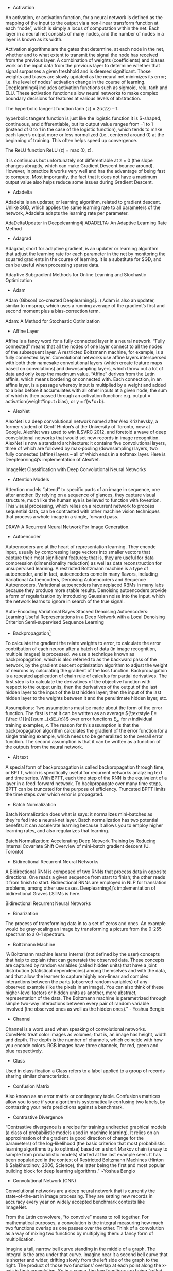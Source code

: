 - Activation

An activation, or activation function, for a neural network is defined as the mapping of the input to the output via a non-linear transform function at each “node”, which is simply a locus of computation within the net. Each layer in a neural net consists of many nodes, and the number of nodes in a layer is known as its width.

Activation algorithms are the gates that determine, at each node in the net, whether and to what extent to transmit the signal the node has received from the previous layer. A combination of weights (coefficients) and biases work on the input data from the previous layer to determine whether that signal surpasses a given treshhold and is deemed significant. Those weights and biases are slowly updated as the neural net minimizes its error; i.e. the level of nodes’ activation change in the course of learning. Deeplearning4j includes activation functions such as sigmoid, relu, tanh and ELU. These activation functions allow neural networks to make complex boundary decisions for features at various levels of abstraction.

The hyperbolic tangent function tanh (z) = 2σ(2z) – 1:

hyperbolic tangent function is just like the logistic function it is S-shaped, continuous, and differentiable, but its
output value ranges from –1 to 1 (instead of 0 to 1 in the case of the logistic function), which tends to make each layer’s output more or less normalized (i.e., centered around 0) at the beginning of training. This often helps speed up convergence.

The ReLU function ReLU (z) = max (0, z).

It is continuous but unfortunately not differentiable at z = 0 (the slope changes abruptly, which can make Gradient Descent bounce around). However, in practice it works very well and has the advantage of being fast to compute. Most importantly, the fact that it does not have a maximum output value also helps reduce some issues during Gradient Descent.

- Adadelta

Adadelta is an updater, or learning algorithm, related to gradient descent. Unlike SGD, which applies the same learning rate to all parameters of the network, Adadelta adapts the learning rate per parameter.

AdaDeltaUpdater in Deepelearning4j
ADADELTA: An Adaptive Learning Rate Method
- Adagrad

Adagrad, short for adaptive gradient, is an updater or learning algorithm that adjust the learning rate for each parameter in the net by monitoring the squared gradients in the course of learning. It is a substitute for SGD, and can be useful when processing sparse data.

Adaptive Subgradient Methods for Online Learning and Stochastic Optimization
- Adam

Adam (Gibson) co-created Deeplearning4j. :) Adam is also an updater, similar to rmsprop, which uses a running average of the gradient’s first and second moment plus a bias-correction term.

Adam: A Method for Stochastic Optimization
- Affine Layer

Affine is a fancy word for a fully connected layer in a neural network. “Fully connected” means that all the nodes of one layer connect to all the nodes of the subsequent layer. A restricted Boltzmann machine, for example, is a fully connected layer. Convolutional networks use affine layers interspersed with both their namesake convolutional layers (which create feature maps based on convolutions) and downsampling layers, which throw out a lot of data and only keep the maximum value. “Affine” derives from the Latin affinis, which means bordering or connected with. Each connection, in an affine layer, is a passage whereby input is multiplied by a weight and added to a bias before it accumulates with all other inputs at a given node, the sum of which is then passed through an activation function: e.g. output = activation(weight*input+bias), or y = f(w*x+b).

- AlexNet

AlexNet is a deep convolutional network named after Alex Krizhevsky, a former student of Geoff Hinton’s at the University of Toronto, now at Google. AlexNet was used to win ILSVRC 2012, and foretold a wave of deep convolutional networks that would set new records in image recognition. AlexNet is now a standard architecture: it contains five convolutional layers, three of which are followed by max-pooling (downsampling) layers, two fully connected (affine) layers – all of which ends in a softmax layer. Here is Deeplearning4j’s implementation of AlexNet.

ImageNet Classification with Deep Convolutional Neural Networks

- Attention Models

Attention models “attend” to specific parts of an image in sequence, one after another. By relying on a sequence of glances, they capture visual structure, much like the human eye is believed to function with foveation. This visual processing, which relies on a recurrent network to process sequential data, can be contrasted with other machine vision techniques that process a whole image in a single, forward pass.

DRAW: A Recurrent Neural Network For Image Generation.

- Autoencoder

Autoencoders are at the heart of representation learning. They encode input, usually by compressing large vectors into smaller vectors that capture their most significant features; that is, they are useful for data compression (dimensionality reduction) as well as data reconstruction for unsupervised learning. A restricted Boltzmann machine is a type of autoencoder, and in fact, autoencoders come in many flavors, including Variational Autoencoders, Denoising Autoencoders and Sequence Autoencoders. Variational autoencoders have replaced RBMs in many labs because they produce more stable results. Denoising autoencoders provide a form of regularization by introducing Gaussian noise into the input, which the network learns to ignore in search of the true signal.

Auto-Encoding Variational Bayes
Stacked Denoising Autoencoders: Learning Useful Representations in a Deep Network with a Local Denoising Criterion
Semi-supervised Sequence Learning

- Backpropagation[1]

To calculate the gradient the relate weights to error, to calculate the error contribution of each neuron after a batch of data (in image recognition, multiple images) is processed. we use a technique known as backpropagation, which is also referred to as the backward pass of the network, by the gradient descent optimization algorithm to adjust the weight of neurons by calculating the gradient of the loss function. Backpropagation is a repeated application of chain rule of calculus for partial derivatives. The first step is to calculate the derivatives of the objective function with respect to the output units, then the derivatives of the output of the last hidden layer to the input of the last hidden layer; then the input of the last hidden layer to the weights between it and the penultimate hidden layer, etc.

Assumptions:
Two assumptions must be made about the form of the error function. The first is that it can be written as an average ${\textstyle E={\frac {1}{n}}\sum _{x}E_{x}}$ over error functions ${\textstyle E_{x}}$, for ${\textstyle n}$ individual training examples, ${\textstyle x}$. The reason for this assumption is that the backpropagation algorithm calculates the gradient of the error function for a single training example, which needs to be generalized to the overall error function. The second assumption is that it can be written as a function of the outputs from the neural network.



- Alt text

A special form of backpropagation is called backpropagation through time, or BPTT, which is specifically useful for recurrent networks analyzing text and time series. With BPTT, each time step of the RNN is the equivalent of a layer in a feed-forward network. To backpropagate over many time steps, BPTT can be truncated for the purpose of efficiency. Truncated BPTT limits the time steps over which error is propagated.

- Batch Normalization

Batch Normalization does what is says: it normalizes mini-batches as they’re fed into a neural-net layer. Batch normalization has two potential benefits: it can accelerate learning because it allows you to employ higher learning rates, and also regularizes that learning.

Batch Normalization: Accelerating Deep Network Training by Reducing Internal Covariate Shift
Overview	of mini-batch gradient descent (U. Toronto)

- Bidirectional Recurrent Neural Networks

A Bidirectional RNN is composed of two RNNs that process data in opposite directions. One reads a given sequence from start to finish; the other reads it from finish to start. Bidirectional RNNs are employed in NLP for translation problems, among other use cases. Deeplearning4j’s implementation of bidirectional Graves LSTMs is here.

Bidirectional Recurrent Neural Networks

- Binarization

The process of transforming data in to a set of zeros and ones. An example would be gray-scaling an image by transforming a picture from the 0-255 spectrum to a 0-1 spectrum.


- Boltzmann Machine

“A Boltzmann machine learns internal (not defined by the user) concepts that help to explain (that can generate) the observed data. These concepts are captured by random variables (called hidden units) that have a joint distribution (statistical dependencies) among themselves and with the data, and that allow the learner to capture highly non-linear and complex interactions between the parts (observed random variables) of any observed example (like the pixels in an image). You can also think of these higher-level factors or hidden units as another, more abstract, representation of the data. The Boltzmann machine is parametrized through simple two-way interactions between every pair of random variable involved (the observed ones as well as the hidden ones).” - Yoshua Bengio


- Channel

Channel is a word used when speaking of convolutional networks. ConvNets treat color images as volumes; that is, an image has height, width and depth. The depth is the number of channels, which coincide with how you encode colors. RGB images have three channels, for red, green and blue respectively.


- Class

Used in classification a Class refers to a label applied to a group of records sharing similar characteristics.


- Confusion Matrix

Also known as an error matrix or contingency table. Confusions matrices allow you to see if your algorithm is systematically confusing two labels, by contrasting your net’s predictions against a benchmark.


- Contrastive Divergence

“Contrastive divergence is a recipe for training undirected graphical models (a class of probabilistic models used in machine learning). It relies on an approximation of the gradient (a good direction of change for the parameters) of the log-likelihood (the basic criterion that most probabilistic learning algorithms try to optimize) based on a short Markov chain (a way to sample from probabilistic models) started at the last example seen. It has been popularized in the context of Restricted Boltzmann Machines (Hinton & Salakhutdinov, 2006, Science), the latter being the first and most popular building block for deep learning algorithms.” ~Yoshua Bengio


- Convolutional Network (CNN)

Convolutional networks are a deep neural network that is currently the state-of-the-art in image processing. They are setting new records in accuracy every year on widely accepted benchmark contests like ImageNet.

From the Latin convolvere, “to convolve” means to roll together. For mathematical purposes, a convolution is the integral measuring how much two functions overlap as one passes over the other. Think of a convolution as a way of mixing two functions by multiplying them: a fancy form of multiplication.

Imagine a tall, narrow bell curve standing in the middle of a graph. The integral is the area under that curve. Imagine near it a second bell curve that is shorter and wider, drifting slowly from the left side of the graph to the right. The product of those two functions’ overlap at each point along the x-axis is their convolution. So in a sense, the two functions are being “rolled together.”

Cosine Similarity

It turns out two vectors are just 66% of a triangle, so let’s do a quick trig review.

Trigonometric functions like sine, cosine and tangent are ratios that use the lengths of a side of a right triangle (opposite, adjacent and hypotenuse) to compute the shape’s angles. By feeding the sides into ratios like these

Alt text

we can also know the angles at which those sides intersect. Remember SOH-CAH-TOA?

Differences between word vectors, as they swing around the origin like the arms of a clock, can be thought of as differences in degrees.

And similar to ancient navigators gauging the stars by a sextant, we will measure the angular distance between words using something called cosine similarity. You can think of words as points of light in a dark canopy, clustered together in constellations of meaning.



To find that distance knowing only the word vectors, we need the equation for vector dot multiplication (multiplying two vectors to produce a single, scalar value).



In Java, you can think of the formula to measure cosine similarity like this:

public static double cosineSimilarity(double[] vectorA, double[] vectorB) {
    double dotProduct = 0.0;
    double normA = 0.0;
    double normB = 0.0;
    for (int i = 0; i < vectorA.length; i++) {
        dotProduct += vectorA[i] * vectorB[i];
        normA += Math.pow(vectorA[i], 2);
        normB += Math.pow(vectorB[i], 2);
    }
    return dotProduct / (Math.sqrt(normA) * Math.sqrt(normB));
}
Cosine is the angle attached to the origin, which makes it useful here. (We normalize the measurements so they come out as percentages, where 1 means that two vectors are equal, and 0 means they are perpendicular, bearing no relation to each other.)


- Data Parallelism and Model Parallelism

Training a neural network on a very large dataset requires some form of parallelism, of which there are two types: data parallelism and model parallelism.


Let’s say you have a very large image dataset of 1,000,000 faces. Those faces can be divided into batches of 10, and then 10 separate batches can be dispatched simultaneously to 10 different convolutional networks, so that 100 instances can be processed at once. The 10 different CNNs would then train on a batch, calculate the error on that batch, and update their parameters based on that error. Then, using parameter averaging, the 10 CNNs would update a central, master CNN that would take the average of their updated paramters. This process would repeat until the entire dataset has been exhausted. For more information, please see our page on iterative reduce.

Model parallelism is another way to accelerate neural net training on very large datasets. Here, instead of sending batches of faces to separate neural networks, let’s imagine a different kind of image: an enormous map of the earth. Model parallelism would divide that enormous map into regions, and it would park a separate CNN on each region, to train on only that area and no other. Then, as each enormous map was peeled off the dataset to train the neural networks, it would be broken up and different patches of it would be sent to train on separate CNNs. No parameter averaging necessary here.


- Data Science

Data science is the discipline of drawing conclusions from data using computation. There are three core aspects of effective data analysis: exploration, prediction, and inference.


- Deep-Belief Network (DBN)

A deep-belief network is a stack of restricted Boltzmann machines, which are themselves a feed-forward autoencoder that learns to reconstruct input layer by layer, greedily. Pioneered by Geoff Hinton and crew. Because a DBN is deep, it learns a hierarchical representation of input. Because DBNs learn to reconstruct that data, they can be useful in unsupervised learning.

A fast learning algorithm for deep belief nets

- Deep Learning

Deep Learning allows computational models composed of multiple processing layers to learn representations of data with multiple levels of abstraction.  These methods have dramatically improved the state-of-the-art in speech recognition, visual object recognition, object detection, and many other domains such as drug discovery and genomics. Deep learning discovers intricate structure in large datasets by using the back-propagation algorithm to indicate how a machine should change its internal parameters that are used to compute the representation in each layer from the representation in the previous layer.  Deep convolutional nets have brought about dramatic improvements in processing images, video, speech and audio, while recurrent nets have shone on sequential data such as text and speech.  Representation learning is a set of methods that allows a machine to be fed with raw data and to automatically discover the representations needed for detection or classification. Deep learning methods are representation learning methods with multiple levels of representation, obtained by composing simple but non-linear modules that each transform the representation at one level (starting with the raw input) into a representation at a higher, slightly more abstract level.
-NIPS

- Distant supervision
远监督。弱监督也称为远监督，数据集的标签是不可靠的(这里的不可靠可以是标记不正确，多种标记，标记不充分，局部标记等)，针对监督信息不完整或不明确对象的学习问题统称为弱监督学习。

- Distributed Representations

The Nupic community has a good explanation of distributed representations here. Other good explanations can be found on this Quora page.


- Downpour Stochastic Gradient Descent

Downpour stochastic gradient descent is an asynchronous stochastic gradient descent procedure, employed by Google among others, that expands the scale and increases the speed of training deep-learning networks.


- Dropout

Dropout is a hyperparameter used for regularization in neural networks. Like all regularization techniques, its purpose is to prevent overfitting. Dropout randomly makes nodes in the neural network “drop out” by setting them to zero, which encourages the network to rely on other features that act as signals. That, in turn, creates more generalizable representations of data.

Dropout: A Simple Way to Prevent Neural Networks from Overfitting
Recurrent Neural Network Regularization

- DropConnect

DropConnect is a generalization of Dropout for regularizing large fully-connected layers within neural networks. Dropout sets a randomly selected subset of activations to zero at each layer. DropConnect, in contrast, sets a randomly selected subset of weights within the network to zero.

Regularization of Neural Networks using DropConnect

- Euclidean space
In geometry, Euclidean space encompasses the two-dimensional Euclidean plane, the three-dimensional space of Euclidean geometry, and certain other spaces.

One way to think of the Euclidean plane is as a set of points satisfying certain relationships, expressible in terms of distance and angle.

- Embedding

An embedding is a representation of input, or an encoding. For example, a neural word embedding is a vector that represents that word. The word is said to be embedded in vector space. Word2vec and GloVe are two techniques used to train word embeddings to predict a word’s context. Because an embedding is a form of representation learning, we can “embed” any data type, including sounds, images and time series.


- Epoch vs. Iteration

In machine-learning parlance, an epoch is a complete pass through a given dataset. That is, by the end of one epoch, your neural network – be it a restricted Boltzmann machine, convolutional net or deep-belief network – will have been exposed to every record to example within the dataset once. Not to be confused with an iteration, which is simply one update of the neural net model’s parameters. Many iterations can occur before an epoch is over. Epoch and iteration are only synonymous if you update your parameters once for each pass through the whole dataset; if you update using mini-batches, they mean different things. Say your data has 2 minibatches: A and B. .numIterations(3) performs training like AAABBB, while 3 epochs looks like ABABAB.


- Extract, transform, load (ETL)

Data is loaded from disk or other sources into memory with the proper transforms such as binarization and normalization. Broadly, you can think of a datapipeline as the process over gathering data from disparate sources and locations, putting it into a form that your algorithms can learn from, and then placing it in a data structure that they can iterate through.


- f1 Score

The f1 score is a number between zero and one that explains how well the network performed during training. It is analogous to a percentage, with 1 being the best score and zero the worst. f1 is basically the probability that your net’s guesses are correct.

F1 = 2 * ((precision * recall) / (precision + recall))
Accuracy measures how often you get the right answer, while f1 scores are a measure of accuracy. For example, if you have 100 fruit – 99 apples and 1 orange – and your model predicts that all 100 items are apples, then it is 99% accurate. But that model failed to identify the difference between apples and oranges. f1 scores help you judge whether a model is actually doing well as classifying when you have an imbalance in the categories you’re trying to tag.

An f1 score is an average of both precision and recall. More specifically, it is a type of average called the harmonic mean, which tends to be less than the arithmetic or geometric means. Recall answers: “Given a positive example, how likely is the classifier going to detect it?” It is the ratio of true positives to the sum of true positives and false negatives.

Precision answers: “Given a positive prediction from the classifier, how likely is it to be correct ?” It is the ratio of true positives to the sum of true positives and false positives.

For f1 to be high, both recall and precision of the model have to be high.




- Feed-Forward Network

A neural network that takes the initial input and triggers the activation of each layer of the network successively, without circulating. Feed-forward nets contrast with recurrent and recursive nets in that feed-forward nets never let the output of one node circle back to the same or previous nodes.


- Gaussian Distribution

A Gaussian, or normal, distribution, is a continuous probability distribution that represents the probability that any given observation will occur on different points of a range. Visually, it resembles what’s usually called a Bell curve.


- Gloval Vectores (GloVe)

GloVe is a generalization of Tomas Mikolov’s word2vec algorithms, a technique for creating neural word embeddings. It was first presented at NIPS by Jeffrey Pennington, Richard Socher and Christopher Manning of Stanford’s NLP department. Deeplearning4j’s implementation of GloVe is here.

GloVe: Global Vectors for Word Representation

- Gradient Descent

The gradient is a derivative, which you will know from differential calculus. That is, it’s the ratio of the rate of change of a neural net’s parameters and the error it produces, as it learns how to reconstruct a dataset or make guesses about labels. The process of minimizing error is called gradient descent. Descending a gradient has two aspects: choosing the direction to step in (momentum) and choosing the size of the step (learning rate).

Since MLPs are, by construction, differentiable operators, they can be trained to minimise any differentiable objective function using gradient descent. The basic idea of gradient descent is to find the derivative of the objective function with respect to each of the network weights, then adjust the weights in the direction of the negative slope. -Graves

- Gradient Clipping

Gradient Clipping is one way to solve the problem of exploding gradients. Exploding gradients arise in deep networks when gradients associating weights and the net’s error become too large. Exploding gradients are frequently encountered in RNNs dealing with long-term dependencies. One way to clip gradients is to normalize them when the L2 norm of a parameter vector surpasses a given threshhold.


- Epoch

An Epoch is a complete pass through all the training data. A neural network is trained until the error rate is acceptable, and this will often take multiple passes through the complete data set.

note An iteration is when parameters are updated and is typically less than a full pass. For example if BatchSize is 100 and data size is 1,000 an epoch will have 10 iterations. If trained for 30 epochs there will be 300 iterations.


- Graphical Models

A directed graphical model is another name for a Bayesian net, which represents the probabilistic relationships between the variables represented by its nodes.


- Gated Recurrent Unit (GRU)

A GRU is a pared-down LSTM. GRUs rely on gating mechanisms to learn long-range dependencies while sidestepping the vanishing gradient problem. They include reset and update gates to decide when to update the GRUs memory at each time step.

Learning Phrase Representations using RNN Encoder-Decoder for Statistical Machine Translation

- Highway Networks

Highway networks are an architecture introduced by Schmidhuber et al to let information flow unhindered across several RNN layers on so-called “information highways.” The architecture uses gating units that learn to regulate the flow of information through the net. Highway networks with hundreds of layers can be trained directly using SGD, which means they can support very deep architectures.


Highway Networks

- Hyperplane

“A hyperplane in an n-dimensional Euclidean space is a flat, n-1 dimensional subset of that space that divides the space into two disconnected parts. What does that mean intuitively?

First think of the real line. Now pick a point. That point divides the real line into two parts (the part above that point, and the part below that point). The real line has 1 dimension, while the point has 0 dimensions. So a point is a hyperplane of the real line.

Now think of the two-dimensional plane. Now pick any line. That line divides the plane into two parts (“left” and “right” or maybe “above” and “below”). The plane has 2 dimensions, but the line has only one. So a line is a hyperplane of the 2d plane. Notice that if you pick a point, it doesn’t divide the 2d plane into two parts. So one point is not enough.

Now think of a 3d space. Now to divide the space into two parts, you need a plane. Your plane has two dimensions, your space has three. So a plane is the hyperplane for a 3d space.

OK, now we’ve run out of visual examples. But suppose you have a space of n dimensions. You can write down an equation describing an n-1 dimensional object that divides the n-dimensional space into two pieces. That’s a hyperplane.” -Quora


- International Conference on Learning Representations

ICLR, pronounced “I-clear”. An important conference. See representation learning.


- International Conference for Machine Learning

ICML, or the International Conference for Machine Learning, is a well-known and well attended machine-learning conference.


- ImageNet Large Scale Visual Recognition Challenge (ILSVRC)

The ImageNet Large Scale Visual Recognition Challenge is the formal name for ImageNet, a yearly contest held to solicit and evalute the best techniques in image recognition. Deep convolutional architectures have driven error rates on the ImageNet competition from 30% to less than 5%, which means they now have human-level accuracy.


- Iteration

An iteration is an update of weights after analysing a batch of input records. See Epoch for clarification.

- Learning rate
Neural networks are often trained by gradient descent on the weights. This means at each iteration we use backpropagation to calculate the derivative of the loss function with respect to each weight and subtract it from that weight.
However, if you actually try that, the weights will change far too much each iteration, which will make them “overcorrect” and the loss will actually increase/diverge. So in practice, people usually multiply each derivative by a small value called the “learning rate” before they subtract it from its corresponding weight.

$$W:=W−η∇LW:=W−η∇L$$

This η here is called the learning rate.


- LeNet

Google’s LeNet architecture is a deep convolutional network. It won ILSVRC in 2014, and introduced techniques for paring the size of a CNN, thus increasing computational efficiency.

Going Deeper with Convolutions

- Long Short-Term Memory Units (LSTM)

LSTMs are a form of recurrent neural network invented in the 1990s by Sepp Hochreiter and Juergen Schmidhuber, and now widely used for image, sound and time series analysis, because they help solve the vanishing gradient problem by using a memory gates. Alex Graves made significant improvements to the LSTM with what is now known as the Graves LSTM, which Deeplearning4j implements here.


- Log-Likelihood

Log likelihood is related to the statistical idea of the likelihood function. Likelihood is a function of the parameters of a statistical model. “The probability of some observed outcomes given a set of parameter values is referred to as the likelihood of the set of parameter values given the observed outcomes.”


- Maximum Likelihood Estimation

“Say you have a coin and you’re not sure it’s “fair.” So you want to estimate the “true” probability it will come up heads. Call this probability P, and code the outcome of a coin flip as 1 if it’s heads and 0 if it’s tails. You flip the coin four times and get 1, 0, 0, 0 (i.e., 1 heads and 3 tails). What is the likelihood that you would get these outcomes, given P? Well, the probability of heads is P, as we defined it above. That means the probability of tails is (1 - P). So the probability of 1 heads and 3 tails is P * (1 - P)3 [Edit: We call this the “likelihood” of the data]. If we “guess” that the coin is fair, that’s saying P = 0.5, so the likelihood of the data is L = .5 * (1 - .5)3 = .0625. What if we guess that P = 0.45? Then L = .45 * (1 - .45)3 = ~.075. So P = 0.45 is actually a better estimate than P = 0.5, because the data are “more likely” to have occurred if P = 0.45 than if P = 0.5. At P = 0.4, the likelihood is 0.4 * (1 - 0.4)3 = .0864. At P = 0.35, the likelihood is 0.35 * (1 - 0.35)3 = .096. In this case, it turns out that the value of P that maximizes the likelihood is P = 0.25. So that’s our “maximum likelihood” estimate for P. In practice, max likelihood is harder to estimate than this (with predictors and various assumptions about the distribution of the data and error terms), but that’s the basic concept behind it.” –u/jacknbox

So in a sense, probability is treated as an unseen, internal property of the data. A parameter. And likelihood is a measure of how well the outcomes recorded in the data match our hypothesis about their probability; i.e. our theory about how the data is produced. The better our theory of the data’s probability, the higher the likelihood of a given set of outcomes.


- Model

In neural networks, the model is the collection of weights and biases that transform input into output. A neural network is a set of algorithms that update models such that the models guess with less error as they learn. A model is a symbolic, logical or mathematical machine whose purpose is to deduce output from input. If a model’s assumptions are correct, then one must necessarily believe its conclusions. Neural networks produced trained models that can be deployed to process, classify, cluster and make predictions about data.


- MNIST

MNIST is the “hello world” of deep-learning datasets. Everyone uses MNIST to test their neural networks, just to see if the net actually works at all. MNIST contains 60,000 training examples and 10,000 test examples of the handwritten numerals 0-9. These images are 28x28 pixels, which means they require 784 nodes on the first input layer of a neural network. MNIST is available for download here.


- Model Score

As your model trains the goal of training is to improve the “score” for the output or the overall error rate. The webui will present a graph of the score for each iteration. For text based console output of the score as the model trains you would use ScoreIterationListener


- Nesterov’s Momentum

Momentum also known as Nesterov’s momentum, influences the speed of learning. It causes the model to converge faster to a point of minimal error. Momentum adjusts the size of the next step, the weight update, based on the previous step’s gradient. That is, it takes the gradient’s history and multiplies it. Before each new step, a provisional gradient is calculated by taking partial derivatives from the model, and the hyperparameters are applied to it to produce a new gradient. Momentum influences the gradient your model uses for the next step.

Nesterov’s Momentum Updater in Deeplearnign4j

- Multilayer Perceptron

MLPs are perhaps the oldest form of deep neural network. They consist of multiple, fully connected feedforward layers. Examples of Deeplearning4j’s multilayer perceptrons can be seen here.


- Neural Machine Translation

Neural machine translation maps one language to another using neural networks. Typically, recurrent neural networks are use to ingest a sequence from the input language and output a sequence in the target language.

Sequence to Sequence Learning with Neural Networks

- Neural Network architecture
feed-forward networks and Recurrent Recursive networks. Feed-forward networks include networks with fully connected layers, such as the multi-layer perceptron, as well as networks with convolutional and pooling layers. All of the networks act as classifiers, but each with different strengths.

- Noise-Contrastive Estimations (NCE)

Noise-contrastive estimation offers a balance of computational and statistical efficiency. It is used to train classifiers with many classes in the output layer. It replaces the softmax probability density function, an approximation of a maximum likelihood estimator that is cheaper computationally.

Noise-contrastive estimation: A new estimation principle for unnormalized statistical models
Learning word embeddings efficiently with noise-contrastive estimation

- Nonlinear Transform Function

A function that maps input on a nonlinear scale such as sigmoid or tanh. By definition, a nonlinear function’s output is not directly proportional to its input.


- Normalization

The process of transforming the data to span a range from 0 to 1.


- Object-Oriented Programming (OOP)

While deep learning and opject oriented programming don’t necessarily go together, Deeplearning4j is written in Java following the principles of OOP. In object-oriented programming, you create so-called objects, which are generally abstract nouns representing a part in a larger symbolic machine (e.g. in Deeplearning4j, the object class DataSetIterator traverses across datasets and feeds parts of those datasets into another process, iteratively, piece by piece).

DatasetIterator is actually the name of a class of object. In any particular object-oriented program, you would create a particular instance of that general class, calling it, say, ‘iter’ like this:

new DataSetIterator iter;
Every object is really just a data structure that combines fields containing data and methods that act on the data in those fields.

The way you talk about those fields and methods is with the dot operator ., and parentheses () that contain parameters. For example, if you wrote iter.next(5), then you’d be telling the DataSetIterator to go across a dataset processing 5 instances of that data (say 5 images or records) at a time, where next is the method you call, and 5 is the parameter you pass into it.

You can learn more about DataSetIterator and other classes in Deeplearning4j in our Javadoc.


- Objective Function

Also called a loss function or a cost function, an objective function defines what success looks like when an algorithm learns. It is a measure of the difference between a neural net’s guess and the ground truth; that is, the error. Measuring that error is a precondition to updating the neural net in such a way that its guesses generate less error. The error resulting from the loss function is fed into backpropagation in order to update the weights and biases that process input in the neural network.

One-Hot Encoding

Used in classification and bag of words. The label for each example is all 0s, except for a 1 at the index of the actual class to which the example belongs. For BOW, the one represents the word encountered.

Below is an example of one-hot encoding for the phrase “The quick brown fox” One Hot Encoding for words


- Pooling

Pooling, max pooling and average pooling are terms that refer to downsampling or subsampling within a convolutional network. Downsampling is a way of reducing the amount of data flowing through the network, and therefore decreasing the computational cost of the network. Average pooling takes the average of several values. Max pooling takes the greatest of several values. Max pooling is currently the preferred type of downsampling layer in convolutional networks.


- Probability Density

Probability densities are used in unsupervised learning, with algorithms such as autoencoders, VAEs and GANs.

“A probability density essentially says “for a given variable (e.g. radius) what, at that particular value, is the likelihood of encountering an event or an object (e.g. an electron)?” So if I’m at the nucleus of a atom and I move to, say, one Angstrom away, at one Angstrom there is a certain likelihood I will spot an electron. But we like to not just ask for the probability at one point; we’d sometimes like to find the probability for a range of points: What is the probability of finding an electron between the nucleus and one Angstrom, for example. So we add up (“integrate”) the probability from zero to one Angstrom. For the sake of convenience, we sometimes employ “normalization”; that is, we require that adding up all the probabilities over every possible value will give us 1.00000000 (etc).” –u/beigebox


- Probability Distribution

“A probability distribution is a mathematical function and/or graph that tells us how likely something is to happen.

So, for example, if you’re rolling two dice and you want to find the likelihood of each possible number you can get, you could make a chart that looks like this. As you can see, you’re most likely to get a 7, then a 6, then an 8, and so on. The numbers on the left are the percent of the time where you’ll get that value, and the ones on the right are a fraction (they mean the same thing, just different forms of the same number). The way that it you use the distribution to find the likelihood of each outcome is this:

There are 36 possible ways for the two dice to land. There are 6 combinations that get you 7, 5 that get you 6/8, 4 that get you 5/9, and so on. So, the likelihood of each one happening is the number of possible combinations that get you that number divided by the total number of possible combinations. For 7, it would be 6/36, or 1/6, which you’ll notice is the same as what we see in the graph. For 8, it’s 5/36, etc. etc.

The key thing to note here is that the sum of all of the probabilities will equal 1 (or, 100%). That’s really important, because it’s absolutely essential that there be a result of rolling the two die every time. If all the percentages added up to 90%, what the heck is happening that last 10% of the time?

So, for more complex probability distributions, the way that the distribution is generated is more involved, but the way you read it is the same. If, for example, you see a distribution that looks like this, you know that you’re going to get a value of μ 40% (corresponding to .4 on the left side) of the time whenever you do whatever the experiment or test associated with that distribution.

The percentages in the shaded areas are also important. Just like earlier when I said that the sum of all the probabilities has to equal 1 or 100%, the area under the curve of a probability distribution has to equal 1, too. You don’t need to know why that is (it involves calculus), but it’s worth mentioning. You can see that the graph I linked is actually helpfully labeled; the reason they do that is to show you that you what percentage of the time you’re going to end up somewhere in that area.

So, for example, about 68% of the time, you’ll end up between -1σ and 1σ.” –u/corpuscle634


- Reconstruction Entropy

After applying Gaussian noise, a kind of statistical white noise, to the data, this objective function punishes the network for any result that is not closer to the original input. That signal prompts the network to learn different features in an attempt to reconstruct the input better and minimize error.


- Rectified Linear Units

Rectified linear units, or reLU, are a non-linear activation function widely applied in neural networks because they deal well with the vanishing gradient problem. They can be expressed so: f(x) = max(0, x), where activation is set to zero if the output does not surpass a minimum threshhold, and activation increases linearly above that threshhold.

Rectifier Nonlinearities Improve Neural Network Acoustic Models
Delving Deep into Rectifiers: Surpassing Human-Level Performance on ImageNet Classification
Rectified Linear Units Improve Restricted Boltzmann Machines
Incorporating Second-Order Functional Knowledge for Better Option Pricing
Recurrent Neural Networks

While “a multilayer perceptron (MLP) can only map from input to output vectors, whereas an RNN can in principle map from the entire history of previous inputs to each output. Indeed, the equivalent result to the universal approximation theory for MLPs is that an RNN with a sufficient number of hidden units can approximate any measurable sequence-to-sequence mapping to arbitrary accuracy (Hammer, 2000). The key point is that the recurrent connections allow a ‘memory’ of previous inputs to persist in the network’s internal state, which can then be used to influence the network output. The forward pass of an RNN is the same as that of an MLP with a single hidden layer, except that activations arrive at the hidden layer from both the current external input and the hidden layer activations one step back in time. “ -Graves

Recursive Neural Networks

Recursive neural networks learn data with structural hierarchies, such as text arranged grammatically, much like recurrent neural networks learn data structured by its occurance in time. Their chief use is in natural-language processing, and they are associated with Richard Socher of Stanford’s NLP lab.

Recursive Deep Models for Semantic Compositionality Over a Sentiment Treebank
Reinforcement Learning

Reinforcement learning is a branch of machine learning that is goal oriented; that is, reinforcement learning algorithms have as their objective to maximize a reward, often over the course of many decisions. Unlike deep neural networks, reinforcement learning is not differentiable.


- Representation Learning

Representation learning is learning the best representation of input. A vector, for example, can “represent” an image. Training a neural network will adjust the vector’s elements to represent the image better, or lead to better guesses when a neural network is fed the image. The neural net might train to guess the image’s name, for instance. Deep learning means that several layers of representations are stacked atop one another, and those representations are increasingly abstract; i.e. the initial, low-level representations are granular, and may represent pixels, while the higher representations will stand for combinations of pixels, and then combinations of combinations, and so forth.


- Residual Networks (ResNet)

Microsoft Research used deep Residual Networks to win ImageNet in 2015. ResNets create “shortcuts” across several layers (deep resnets have 150 layers), allowing the net to learn so-called residual mappings. ResNets are similar to nets with Highway Layers, although they’re data independent. Microsoft Research created ResNets by generating by different deep networks automatically and relying on hyperparameter optimization.

Deep Residual Learning for Image Recognition

- Restricted Boltzmann Machine (RBM)

Restricted Boltzmann machines are Boltzmann machines that are constrained to feed input forward symmetrically, which means all the nodes of one layer must connect to all the nodes of the subsequent layer. Stacked RBMs are known as a deep-belief network, and are used to learn how to reconstruct data layer by layer. Introduced by Geoff Hinton, RBMs were partially responsible for the renewed interest in deep learning that began circa 2006. In many labs, they have been replaced with more stable layers such as Variational Autoencoders.

A Practical Guide to Training Restricted Boltzmann Machines

- RMSProp

RMSProp is an optimization algorithm like Adagrad. In contrast to Adagrad, it relies on a decay term to prevent the learning rate from decreasing too rapidly.

Optimization Algorithms (Stanford)
An overview of gradient descent optimization algorithms

- Score

Measurement of the overall error rate of the model. The score of the model will be displayed graphically in the webui or it can be displayed the console by using ScoreIterationListener


- Serialization

Serialization is how you translate data structures or object state into storable formats. Deeplearning4j’s nets are serialized, which means they can operate on devices with limited memory.


- Skipgram

The prerequisite to a definition of skipgrams is one of ngrams. An n-gram is a contiguous sequence of n items from a given sequence of text or speech. A unigram represents one “item,” a bigram two, a trigram three and so forth. Skipgrams are ngrams in which the items are not necessarily contiguous. This can be illustrated best with a few examples. Skipping is a form of noise, in the sense of noising and denoising, which allows neural nets to better generalize their extraction of features. See how skipgrams are implemented in Word2vec.


- Softmax

Softmax is a function used as the output layer of a neural network that classifies input. It converts vectors into class probabilities. Softmax normalizes the vector of scores by first exponentiating and then dividing by a constant.

A Scalable Hierarchical Distributed Language Model

- Stochastic Gradient Descent

Stochastic Gradient Descent optimizes gradient descent and minimizes the loss function during network training.

Stochastic is simply a synonym for “random.” A stochastic process is a process that involves a random variable, such as randomly initialized weights. Stochastic derives from the Greek word stochazesthai, “to guess or aim at”. Stochastic processes describe the evolution of, say, a random set of variables, and as such, they involve some indeterminacy – quite the opposite of having a precisely predicted processes that are deterministic, and have just one outcome.

The stochastic element of a learning process is a form of search. Random weights represent a hypothesis, an attempt, or a guess that one tests. The results of that search are recorded in the form of a weight adjustment, which effectively shrinks the search space as the parameters move toward a position of less error.

Neural-network gradients are calculated using backpropagation. SGD is usually used with minibatches, such that parameters are updated based on the average error generated by the instances of a whole batch.


- Support Vector Machine

While support-vector machines are not neural networks, they are an important algorithm that deserves explanation:

An SVM is just trying to draw a line through your training points. So it's just like regular old linear regression except for the following three details: (1) there is an epsilon parameter that means "If the line fits a point to within epsilon then that's good enough; stop trying to fit it and worry about fitting other points." (2) there is a C parameter and the smaller you make it the more you are telling it to find "non-wiggly lines". So if you run SVR and get some crazy wiggly output that's obviously not right you can often make C smaller and it will stop being crazy. And finally (3) when there are outliers (e.g. bad points that will never fit your line) in your data they will only mess up your result a little bit. This is because SVR only gets upset about outliers in proportion to how far away they are from the line it wants to fit. This is contrasted with normal linear regression which gets upset in proportion to the square of the distance from the line. Regular linear regression worries too much about these bad points. TL;DR: SVR is trying to draw a line that gets within epsilon of all the points. Some points are bad and can't be made to get within epsilon and SVR doesn't get too upset about them whereas other regression methods flip out.
Reddit

- Tensors

Here is an example of tensor along dimension (TAD):




- Vanishing Gradient Problem

The vanishing gradient problem is a challenge the confront backpropagation over many layers. Backpropagation establishes the relationship between a given weight and the error of a neural network. It does so through the chain rule of calculus, calculating how the change in a given weight along a gradient affects the change in error. However, in very deep neural networks, the gradient that relates the weight change to the error change can become very small. So small that updates in the net’s parameters hardly change the net’s guesses and error; so small, in fact, that it is difficult to know in which direction the weight should be adjusted to diminish error. Non-linear activation functions such as sigmoid and tanh make the vanishing gradient problem particularly difficult, because the activation funcion tapers off at both ends. This has led to the widespread adoption of rectified linear units (reLU) for activations in deep nets. It was in seeking to solve the vanishing gradient problem that Sepp Hochreiter and Juergen Schmidhuber invented a form of recurrent network called an LSTM in the 1990s. The inverse of the vanishing gradient problem, in which the gradient is impossibly small, is the exploding gradient problem, in which the gradient is impossibly large (i.e. changing a weight has too much impact on the error.)

On the difficulty of training recurrent neural networks
Transfer Learning

Transfer learning is when a system can recognize and apply knowledge and skills learned in previous domains or tasks to novel domains or tasks. That is, if a model is trained on image data to recognize one set of categories, transfer learning applies if that same model is capable, with minimal additional training, or recognizing a different set of categories. For example, trained on 1,000 celebrity faces, a transfer learning model can be taught to recognize members of your family by swapping in another output layer with the nodes “mom”, “dad”, “elder brother”, “younger sister” and training that output layer on the new classifications.


- Vector

Word2vec and other neural networks represent input as vectors.

A vector is a data structure with at least two components, as opposed to a scalar, which has just one. For example, a vector can represent velocity, an idea that combines speed and direction: wind velocity = (50mph, 35 degrees North East). A scalar, on the other hand, can represent something with one value like temperature or height: 50 degrees Celsius, 180 centimeters.

Therefore, we can represent two-dimensional vectors as arrows on an x-y graph, with the coordinates x and y each representing one of the vector’s values.


Two vectors can relate to one another mathematically, and similarities between them (and therefore between anything you can vectorize, including words) can be measured with precision.


As you can see, these vectors differ from one another in both their length, or magnitude, and in their angle, or direction. The angle is what concerns us here.


- VGG

VGG is a deep convolutional architecture that won the benchmark ImageNet competition in 2014. A VGG architecture is composed of 16–19 weight layers and uses small convolutional filters. Deeplearning4j’s implementations of two VGG architecturs are here.

Very Deep Convolutional Networks for Large-Scale Image Recognition

- Word2vec

Tomas Mikolov’s neural networks, known as Word2vec, have become widely used because they help produce state-of-the-art word embeddings. Word2vec is a two-layer neural net that processes text. Its input is a text corpus and its output is a set of vectors: feature vectors for words in that corpus. While Word2vec is not a deep neural network, it turns text into a numerical form that deep nets can understand. Word2vec’s applications extend beyond parsing sentences in the wild. It can be applied just as well to genes, code, playlists, social media graphs and other verbal or symbolic series in which patterns may be discerned. Deeplearning4j implements a distributed form of Word2vec for Java and Scala, which works on Spark with GPUs.

- Weight decay
When training neural networks, it is common to use "weight decay," where after each update, the weights are multiplied by a factor slightly less than 1. This prevents the weights from growing too large, and can be seen as gradient descent on a quadratic regularization term.

Weight decay is an example of a regularization method.
- The $L_2$ norm of the weights isn't necessarily a good regularizer for neural nets. Some more principled alternatives include:
- Tikhonov regularization, which rewards invariance to noise in the inputs (go to concept)
- Tangent propagation, which rewards invariance to irrelevant transformations of the inputs such as translation and scalling (go to concept)
Early stopping is another strategy to prevent overfitting in neural nets.

- Xavier Initialization

The Xavier initialization is based on the work of Xavier Glorot and Yoshua Bengio in their paper “Understanding the difficulty of training deep feedforward neural networks.” An explanation can be found here. Weights should be initialized in a way that promotes “learning”. The wrong weight initialization will make gradients too large or too small, and make it difficult to update the weights. Small weights lead to small activations, and large weights lead to large ones. Xavier weight initialization considers the distribution of output activations with regard to input activations. Its purpose is to maintain same distribution of activations, so they aren’t too small (mean zero but with small variance) or too large (mean zero but with large variance). DL4J’s implementation of Xavier weight initialization aligns with the Glorot Bengio paper, Nd4j.randn(order, shape).muli(FastMath.sqrt(2.0 / (fanIn + fanOut))). Where fanIn(k) would be the number of units sending input to k, and fanOut(k) would be the number of units recieving output from k.

* Footnotes

[1] https://en.wikipedia.org/wiki/Backpropagation#cite_note-:0-4
